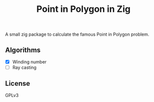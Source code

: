 #+TITLE: Point in Polygon in Zig

A small zig package to calculate the famous Point in Polygon problem.

** Algorithms
- [X] Winding number
- [ ] Ray casting


** License
GPLv3
